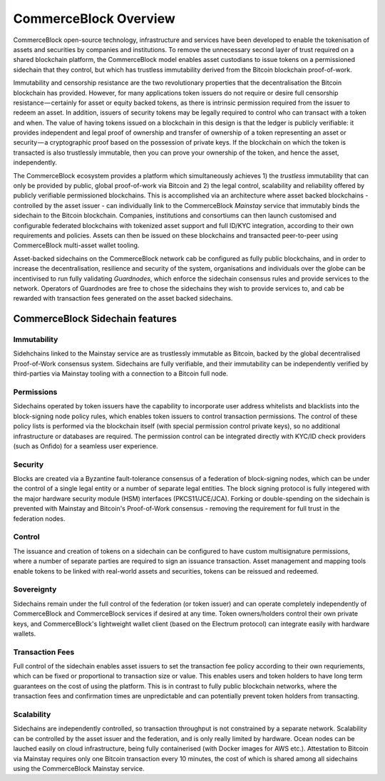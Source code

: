 CommerceBlock Overview
======================

CommerceBlock open-source technology, infrastructure and services have been developed to enable the tokenisation of assets and securities by companies and institutions. To remove the unnecessary second layer of trust required on a shared blockchain platform, the CommerceBlock model enables asset custodians to issue tokens on a permissioned sidechain that they control, but which has trustless immutability derived from the Bitcoin blockchain proof-of-work. 

Immutability and censorship resistance are the two revolutionary properties that the decentralisation the Bitcoin blockchain has provided. However, for many applications token issuers do not require or desire full censorship resistance — certainly for asset or equity backed tokens, as there is intrinsic permission required from the issuer to redeem an asset. In addition, issuers of security tokens may be legally required to control who can transact with a token and when. The value of having tokens issued on a blockchain in this design is that the ledger is publicly verifiable: it provides independent and legal proof of ownership and transfer of ownership of a token representing an asset or security — a cryptographic proof based on the possession of private keys. If the blockchain on which the token is transacted is also trustlessly immutable, then you can prove your ownership of the token, and hence the asset, independently.

The CommerceBlock ecosystem provides a platform which simultaneously achieves 1) the *trustless* immutability that can only be provided by public, global proof-of-work via Bitcoin and 2) the legal control, scalability and reliability offered by publicly verifiable permissioned blockchains. This is accomplished via an architecture where asset backed blockchains - controlled by the asset issuer - can individually link to the CommerceBlock *Mainstay* service that immutably binds the sidechain to the Bitcoin blockchain. Companies, institutions and consortiums can then launch customised and configurable federated blockchains with tokenized asset support and full ID/KYC integration, according to their own requirements and policies. Assets can then be issued on these blockchains and transacted peer-to-peer using CommerceBlock multi-asset wallet tooling. 

Asset-backed sidechains on the CommerceBlock network cab be configured as fully public blockchains, and in order to increase the decentralisation, resilience and security of the system, organisations and individuals over the globe can be incentivised to run fully validating *Guardnodes*, which enforce the sidechain consensus rules and provide services to the network. Operators of Guardnodes are free to chose the sidechains they wish to provide services to, and cab be rewarded with transaction fees generated on the asset backed sidechains. 

.. image:: cb-arch.png
    :width: 400px
    :alt: CommerceBlock archetecture
    :align: center

CommerceBlock Sidechain features
################################

Immutability
------------

Sidehchains linked to the Mainstay service are as trustlessly immutable as Bitcoin, backed by the global decentralised Proof-of-Work consensus system. Sidechains are fully verifiable, and their immutability can be independently verified by third-parties via Mainstay tooling with a connection to a Bitcoin full node. 

Permissions
-----------

Sidechains operated by token issuers have the capability to incorporate user address whitelists and blacklists into the block-signing node policy rules, which enables token issuers to control transaction permissions. The control of these policy lists is performed via the blockchain itself (with special permission control private keys), so no additional infrastructure or databases are required. The permission control can be integrated directly with KYC/ID check providers (such as Onfido) for a seamless user experience. 

Security
--------

Blocks are created via a Byzantine fault-tolerance consensus of a federation of block-signing nodes, which can be under the control of a single legal entity or a number of separate legal entities. The block signing protocol is fully integered with the major hardware security module (HSM) interfaces (PKCS11/JCE/JCA). Forking or double-spending on the sidechain is prevented with Mainstay and Bitcoin's Proof-of-Work consensus - removing the requirement for full trust in the federation nodes. 

Control
-------

The issuance and creation of tokens on a sidechain can be configured to have custom multisignature permissions, where a number of separate parties are required to sign an issuance transaction. Asset management and mapping tools enable tokens to be linked with real-world assets and securities, tokens can be reissued and redeemed. 

Sovereignty
-----------

Sidechains remain under the full control of the federation (or token issuer) and can operate completely independently of CommerceBlock and CommerceBlock services if desired at any time. Token owners/holders control their own private keys, and CommerceBlock's lightweight wallet client (based on the Electrum protocol) can integrate easily with hardware wallets. 

Transaction Fees
----------------

Full control of the sidechain enables asset issuers to set the transaction fee policy according to their own requriements, which can be fixed or proportional to transaction size or value. This enables users and token holders to have long term guarantees on the cost of using the platform. This is in contrast to fully public blockchain networks, where the transaction fees and confirmation times are unpredictable and can potentially prevent token holders from transacting. 

Scalability
-----------

Sidechains are independently controlled, so transaction throughput is not constrained by a separate network. Scalability can be controlled by the asset issuer and the federation, and is only really limited by hardware. Ocean nodes can be lauched easily on cloud infrastructure, being fully containerised (with Docker images for AWS etc.). Attestation to Bitcoin via Mainstay requires only one Bitcoin transaction every 10 minutes, the cost of which is shared among all sidechains using the CommerceBlock Mainstay service. 

